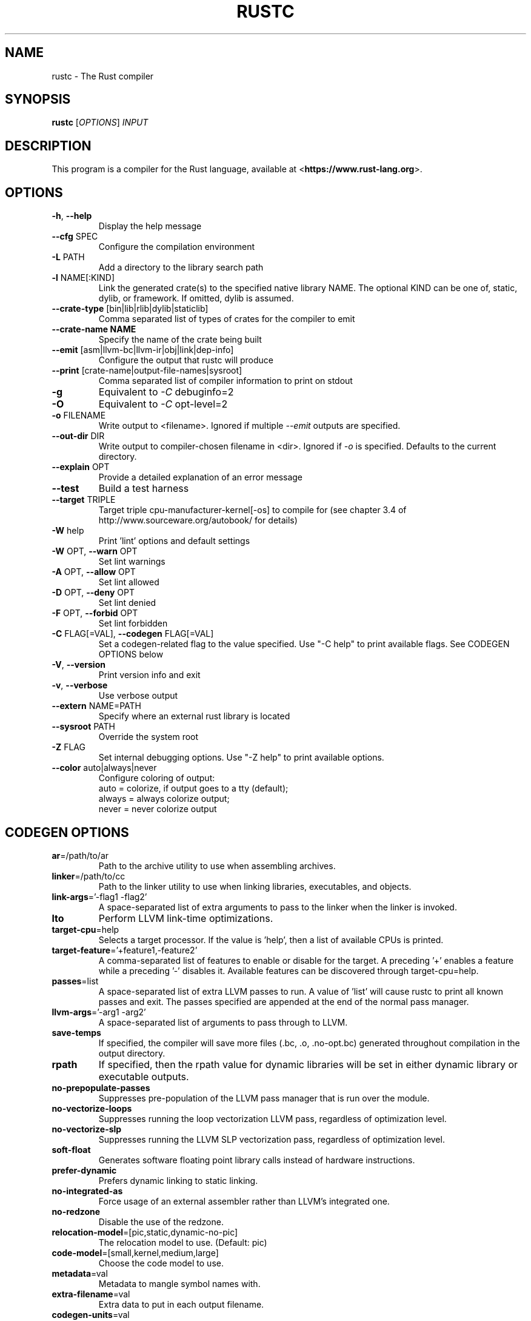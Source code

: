 .TH RUSTC "1" "March 2014" "rustc 0.13.0" "User Commands"
.SH NAME
rustc \- The Rust compiler
.SH SYNOPSIS
.B rustc
[\fIOPTIONS\fR] \fIINPUT\fR

.SH DESCRIPTION
This program is a compiler for the Rust language, available at
<\fBhttps://www.rust-lang.org\fR>.

.SH OPTIONS

.TP
\fB\-h\fR, \fB\-\-help\fR
Display the help message
.TP
\fB\-\-cfg\fR SPEC
Configure the compilation environment
.TP
\fB\-L\fR PATH
Add a directory to the library search path
.TP
\fB\-l\fR NAME[:KIND]
Link the generated crate(s) to the specified native library NAME. The optional
KIND can be one of, static, dylib, or framework. If omitted, dylib is assumed.
.TP
\fB\-\-crate-type\fR [bin|lib|rlib|dylib|staticlib]
Comma separated list of types of crates for the compiler to emit
.TP
\fB\-\-crate-name NAME\fR
Specify the name of the crate being built
.TP
\fB\-\-emit\fR [asm|llvm-bc|llvm-ir|obj|link|dep-info]
Configure the output that rustc will produce
.TP
\fB\-\-print\fR [crate-name|output-file-names|sysroot]
Comma separated list of compiler information to print on stdout
.TP
\fB\-g\fR
Equivalent to \fI\-C\fR debuginfo=2
.TP
\fB\-O\fR
Equivalent to \fI\-C\fR opt-level=2
.TP
\fB\-o\fR FILENAME
Write output to <filename>. Ignored if multiple \fI\-\-emit\fR outputs are
specified.
.TP
\fB\-\-out\-dir\fR DIR
Write output to compiler-chosen filename in <dir>. Ignored if \fI\-o\fR is
specified. Defaults to the current directory.
.TP
\fB\-\-explain\fR OPT
Provide a detailed explanation of an error message
.TP
\fB\-\-test\fR
Build a test harness
.TP
\fB\-\-target\fR TRIPLE
Target triple cpu-manufacturer-kernel[-os] to compile for (see chapter 3.4 of
http://www.sourceware.org/autobook/ for details)
.TP
\fB\-W\fR help
Print 'lint' options and default settings
.TP
\fB\-W\fR OPT, \fB\-\-warn\fR OPT
Set lint warnings
.TP
\fB\-A\fR OPT, \fB\-\-allow\fR OPT
Set lint allowed
.TP
\fB\-D\fR OPT, \fB\-\-deny\fR OPT
Set lint denied
.TP
\fB\-F\fR OPT, \fB\-\-forbid\fR OPT
Set lint forbidden
.TP
\fB\-C\fR FLAG[=VAL], \fB\-\-codegen\fR FLAG[=VAL]
Set a codegen-related flag to the value specified. Use "-C help" to print
available flags. See CODEGEN OPTIONS below
.TP
\fB\-V\fR, \fB\-\-version\fR
Print version info and exit
.TP
\fB\-v\fR, \fB\-\-verbose\fR
Use verbose output
.TP
\fB\-\-extern\fR NAME=PATH
Specify where an external rust library is located
.TP
\fB\-\-sysroot\fR PATH
Override the system root
.TP
\fB\-Z\fR FLAG
Set internal debugging options. Use "-Z help" to print available options.
.TP
\fB\-\-color\fR auto|always|never
Configure coloring of output:
    auto = colorize, if output goes to a tty (default);
    always = always colorize output;
    never = never colorize output

.SH CODEGEN OPTIONS

.TP
\fBar\fR=/path/to/ar
Path to the archive utility to use when assembling archives.
.TP
\fBlinker\fR=/path/to/cc
Path to the linker utility to use when linking libraries, executables, and
objects.
.TP
\fBlink-args\fR='-flag1 -flag2'
A space-separated list of extra arguments to pass to the linker when the linker
is invoked.
.TP
\fBlto\fR
Perform LLVM link-time optimizations.
.TP
\fBtarget-cpu\fR=help
Selects a target processor. If the value is 'help', then a list of available
CPUs is printed.
.TP
\fBtarget-feature\fR='+feature1,-feature2'
A comma-separated list of features to enable or disable for the target. A
preceding '+' enables a feature while a preceding '-' disables it. Available
features can be discovered through target-cpu=help.
.TP
\fBpasses\fR=list
A space-separated list of extra LLVM passes to run. A value of 'list' will
cause rustc to print all known passes and exit. The passes specified are
appended at the end of the normal pass manager.
.TP
\fBllvm-args\fR='-arg1 -arg2'
A space-separated list of arguments to pass through to LLVM.
.TP
\fBsave-temps\fR
If specified, the compiler will save more files (.bc, .o, .no-opt.bc) generated
throughout compilation in the output directory.
.TP
\fBrpath\fR
If specified, then the rpath value for dynamic libraries will be set in
either dynamic library or executable outputs.
.TP
\fBno-prepopulate-passes\fR
Suppresses pre-population of the LLVM pass manager that is run over the module.
.TP
\fBno-vectorize-loops\fR
Suppresses running the loop vectorization LLVM pass, regardless of optimization
level.
.TP
\fBno-vectorize-slp\fR
Suppresses running the LLVM SLP vectorization pass, regardless of optimization
level.
.TP
\fBsoft-float\fR
Generates software floating point library calls instead of hardware
instructions.
.TP
\fBprefer-dynamic\fR
Prefers dynamic linking to static linking.
.TP
\fBno-integrated-as\fR
Force usage of an external assembler rather than LLVM's integrated one.
.TP
\fBno-redzone\fR
Disable the use of the redzone.
.TP
\fBrelocation-model\fR=[pic,static,dynamic-no-pic]
The relocation model to use. (Default: pic)
.TP
\fBcode-model\fR=[small,kernel,medium,large]
Choose the code model to use.
.TP
\fBmetadata\fR=val
Metadata to mangle symbol names with.
.TP
\fBextra-filename\fR=val
Extra data to put in each output filename.
.TP
\fBcodegen-units\fR=val
Divide crate into N units to optimize in parallel.
.TP
\fBremark\fR=val
Print remarks for these optimization passes (space separated, or "all").
.TP
\fBno-stack-check\fR
Disable checks for stack exhaustion (a memory-safety hazard!).
.TP
\fBdebuginfo\fR=val
Debug info emission level:
    0 = no debug info;
    1 = line-tables only (for stacktraces and breakpoints);
    2 = full debug info with variable and type information.
.TP
\fBopt-level\fR=val
Optimize with possible levels 0-3

.SH "EXAMPLES"
To build an executable from a source file with a main function:
    $ rustc -o hello hello.rs

To build a library from a source file:
    $ rustc --crate-type=lib hello-lib.rs

To build either with a crate (.rs) file:
    $ rustc hello.rs

To build an executable with debug info:
    $ rustc -g -o hello hello.rs

.SH "SEE ALSO"

rustdoc

.SH "BUGS"
See <\fBhttps://github.com/rust-lang/rust/issues\fR> for issues.

.SH "AUTHOR"
See \fBAUTHORS.txt\fR in the Rust source distribution.

.SH "COPYRIGHT"
This work is dual-licensed under Apache 2.0 and MIT terms.  See \fBCOPYRIGHT\fR
file in the rust source distribution.
